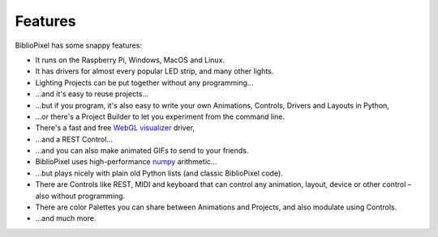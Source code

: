 Features
----------------------------------------------

BiblioPixel has some snappy features:


* It runs on the Raspberry Pi, Windows, MacOS and Linux.

* It has drivers for almost every popular LED strip, and many other lights.

* Lighting Projects can be put together without any programming...

* ...and it's easy to reuse projects...

* ...but if you program, it's also easy to write your own Animations, Controls,
  Drivers and Layouts in Python,

* ...or there's a Project Builder to let you experiment from the command line.

* There's a fast and free `WebGL visualizer <http://simpixel.io>`_ driver,

* ...and a REST Control...

* ...and you can also make animated GIFs to send to your friends.

* BiblioPixel uses high-performance `numpy <http://www.numpy.org/>`_
  arithmetic...

* ...but plays nicely with plain old Python lists (and classic BiblioPixel
  code).

* There are Controls like REST, MIDI and keyboard that can control any
  animation, layout, device or other control – also without programming.

* There are color Palettes you can share between Animations and Projects, and
  also modulate using Controls.

* ...and much more.

.. bp-code-block:: footer

   animation: $bpa.strip.Wave
   shape: [64, 11]
